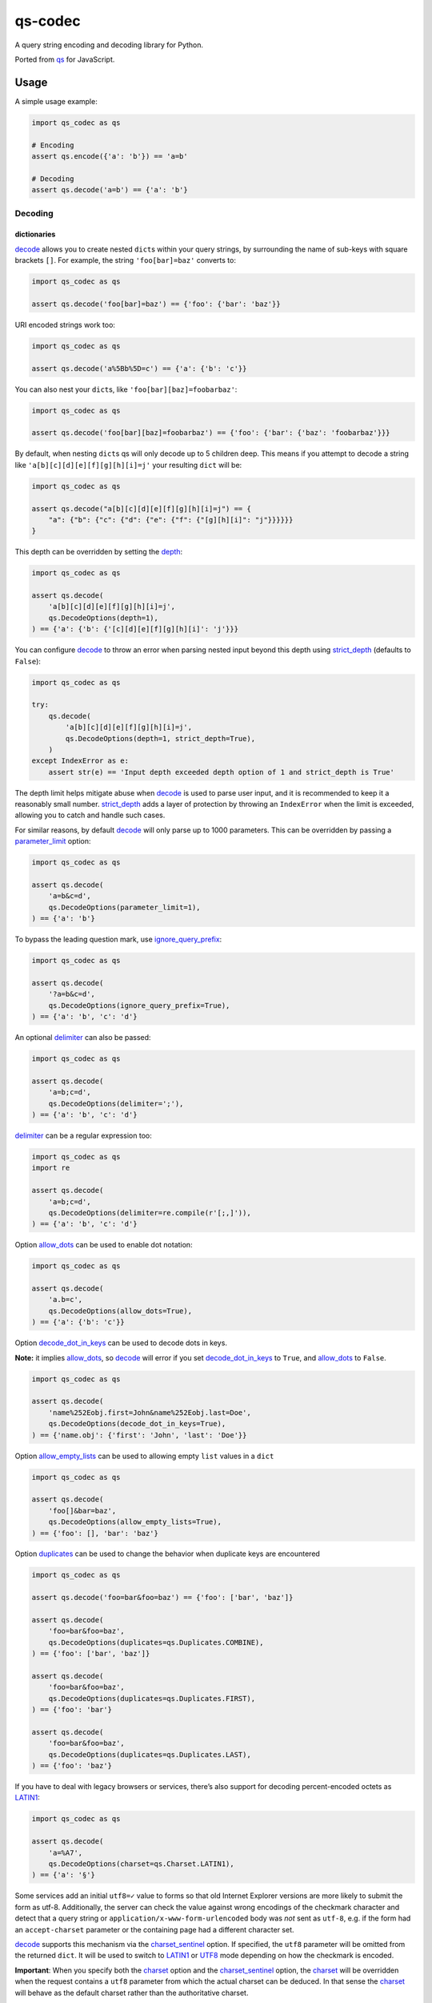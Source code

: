 qs-codec
========

A query string encoding and decoding library for Python.

Ported from `qs <https://www.npmjs.com/package/qs>`__ for JavaScript.

|PyPI - Version| |PyPI - Downloads| |PyPI - Status| |PyPI - Python Version| |PyPI - Format|
|Test| |CodeQL| |Publish| |Docs| |codecov| |Codacy| |Black| |flake8| |mypy| |pylint| |isort| |bandit|
|License| |Contributor Covenant| |GitHub Sponsors| |GitHub Repo stars|

Usage
-----

A simple usage example:

.. code:: python

   import qs_codec as qs

   # Encoding
   assert qs.encode({'a': 'b'}) == 'a=b'

   # Decoding
   assert qs.decode('a=b') == {'a': 'b'}

Decoding
~~~~~~~~

dictionaries
^^^^^^^^^^^^

`decode <https://techouse.github.io/qs_codec/qs_codec.html#module-qs_codec.decode>`__ allows you to create nested ``dict``\ s within your query
strings, by surrounding the name of sub-keys with square brackets
``[]``. For example, the string ``'foo[bar]=baz'`` converts to:

.. code:: python

   import qs_codec as qs

   assert qs.decode('foo[bar]=baz') == {'foo': {'bar': 'baz'}}

URI encoded strings work too:

.. code:: python

   import qs_codec as qs

   assert qs.decode('a%5Bb%5D=c') == {'a': {'b': 'c'}}

You can also nest your ``dict``\ s, like ``'foo[bar][baz]=foobarbaz'``:

.. code:: python

   import qs_codec as qs

   assert qs.decode('foo[bar][baz]=foobarbaz') == {'foo': {'bar': {'baz': 'foobarbaz'}}}

By default, when nesting ``dict``\ s qs will only decode up to 5
children deep. This means if you attempt to decode a string like
``'a[b][c][d][e][f][g][h][i]=j'`` your resulting ``dict`` will be:

.. code:: python

   import qs_codec as qs

   assert qs.decode("a[b][c][d][e][f][g][h][i]=j") == {
       "a": {"b": {"c": {"d": {"e": {"f": {"[g][h][i]": "j"}}}}}}
   }

This depth can be overridden by setting the `depth <https://techouse.github.io/qs_codec/qs_codec.models.html#qs_codec.models.decode_options.DecodeOptions.depth>`_:

.. code:: python

   import qs_codec as qs

   assert qs.decode(
       'a[b][c][d][e][f][g][h][i]=j',
       qs.DecodeOptions(depth=1),
   ) == {'a': {'b': {'[c][d][e][f][g][h][i]': 'j'}}}

You can configure `decode <https://techouse.github.io/qs_codec/qs_codec.html#module-qs_codec.decode>`__ to throw an error
when parsing nested input beyond this depth using `strict_depth <https://techouse.github.io/qs_codec/qs_codec.models.html#qs_codec.models.decode_options.DecodeOptions.strict_depth>`__ (defaults to ``False``):

.. code:: python

   import qs_codec as qs

   try:
       qs.decode(
           'a[b][c][d][e][f][g][h][i]=j',
           qs.DecodeOptions(depth=1, strict_depth=True),
       )
   except IndexError as e:
       assert str(e) == 'Input depth exceeded depth option of 1 and strict_depth is True'

The depth limit helps mitigate abuse when `decode <https://techouse.github.io/qs_codec/qs_codec.html#module-qs_codec.decode>`__ is used to parse user
input, and it is recommended to keep it a reasonably small number. `strict_depth <https://techouse.github.io/qs_codec/qs_codec.models.html#qs_codec.models.decode_options.DecodeOptions.strict_depth>`__
adds a layer of protection by throwing an ``IndexError`` when the limit is exceeded, allowing you to catch and handle such cases.

For similar reasons, by default `decode <https://techouse.github.io/qs_codec/qs_codec.html#module-qs_codec.decode>`__ will only parse up to 1000 parameters. This can be overridden by passing a
`parameter_limit <https://techouse.github.io/qs_codec/qs_codec.models.html#qs_codec.models.decode_options.DecodeOptions.parameter_limit>`__ option:

.. code:: python

   import qs_codec as qs

   assert qs.decode(
       'a=b&c=d',
       qs.DecodeOptions(parameter_limit=1),
   ) == {'a': 'b'}

To bypass the leading question mark, use `ignore_query_prefix <https://techouse.github.io/qs_codec/qs_codec.models.html#qs_codec.models.decode_options.DecodeOptions.ignore_query_prefix>`__:

.. code:: python

   import qs_codec as qs

   assert qs.decode(
       '?a=b&c=d',
       qs.DecodeOptions(ignore_query_prefix=True),
   ) == {'a': 'b', 'c': 'd'}

An optional `delimiter <https://techouse.github.io/qs_codec/qs_codec.models.html#qs_codec.models.decode_options.DecodeOptions.delimiter>`__ can also be passed:

.. code:: python

   import qs_codec as qs

   assert qs.decode(
       'a=b;c=d',
       qs.DecodeOptions(delimiter=';'),
   ) == {'a': 'b', 'c': 'd'}

`delimiter <https://techouse.github.io/qs_codec/qs_codec.models.html#qs_codec.models.decode_options.DecodeOptions.delimiter>`__ can be a regular expression too:

.. code:: python

   import qs_codec as qs
   import re

   assert qs.decode(
       'a=b;c=d',
       qs.DecodeOptions(delimiter=re.compile(r'[;,]')),
   ) == {'a': 'b', 'c': 'd'}

Option `allow_dots <https://techouse.github.io/qs_codec/qs_codec.models.html#qs_codec.models.decode_options.DecodeOptions.allow_dots>`__
can be used to enable dot notation:

.. code:: python

   import qs_codec as qs

   assert qs.decode(
       'a.b=c',
       qs.DecodeOptions(allow_dots=True),
   ) == {'a': {'b': 'c'}}

Option `decode_dot_in_keys <https://techouse.github.io/qs_codec/qs_codec.models.html#qs_codec.models.decode_options.DecodeOptions.decode_dot_in_keys>`__
can be used to decode dots in keys.

**Note:** it implies `allow_dots <https://techouse.github.io/qs_codec/qs_codec.models.html#qs_codec.models.decode_options.DecodeOptions.allow_dots>`__, so
`decode <https://techouse.github.io/qs_codec/qs_codec.html#module-qs_codec.decode>`__ will error if you set `decode_dot_in_keys <https://techouse.github.io/qs_codec/qs_codec.models.html#qs_codec.models.decode_options.DecodeOptions.decode_dot_in_keys>`__
to ``True``, and `allow_dots <https://techouse.github.io/qs_codec/qs_codec.models.html#qs_codec.models.decode_options.DecodeOptions.allow_dots>`__ to ``False``.

.. code:: python

   import qs_codec as qs

   assert qs.decode(
       'name%252Eobj.first=John&name%252Eobj.last=Doe',
       qs.DecodeOptions(decode_dot_in_keys=True),
   ) == {'name.obj': {'first': 'John', 'last': 'Doe'}}

Option `allow_empty_lists <https://techouse.github.io/qs_codec/qs_codec.models.html#qs_codec.models.decode_options.DecodeOptions.allow_empty_lists>`__ can
be used to allowing empty ``list`` values in a ``dict``

.. code:: python

   import qs_codec as qs

   assert qs.decode(
       'foo[]&bar=baz',
       qs.DecodeOptions(allow_empty_lists=True),
   ) == {'foo': [], 'bar': 'baz'}

Option `duplicates <https://techouse.github.io/qs_codec/qs_codec.models.html#qs_codec.models.decode_options.DecodeOptions.duplicates>`__ can be used to
change the behavior when duplicate keys are encountered

.. code:: python

   import qs_codec as qs

   assert qs.decode('foo=bar&foo=baz') == {'foo': ['bar', 'baz']}

   assert qs.decode(
       'foo=bar&foo=baz',
       qs.DecodeOptions(duplicates=qs.Duplicates.COMBINE),
   ) == {'foo': ['bar', 'baz']}

   assert qs.decode(
       'foo=bar&foo=baz',
       qs.DecodeOptions(duplicates=qs.Duplicates.FIRST),
   ) == {'foo': 'bar'}

   assert qs.decode(
       'foo=bar&foo=baz',
       qs.DecodeOptions(duplicates=qs.Duplicates.LAST),
   ) == {'foo': 'baz'}

If you have to deal with legacy browsers or services, there’s also
support for decoding percent-encoded octets as `LATIN1 <https://techouse.github.io/qs_codec/qs_codec.models.html#qs_codec.enums.charset.Charset.LATIN1>`__:

.. code:: python

   import qs_codec as qs

   assert qs.decode(
       'a=%A7',
       qs.DecodeOptions(charset=qs.Charset.LATIN1),
   ) == {'a': '§'}

Some services add an initial ``utf8=✓`` value to forms so that old
Internet Explorer versions are more likely to submit the form as utf-8.
Additionally, the server can check the value against wrong encodings of
the checkmark character and detect that a query string or
``application/x-www-form-urlencoded`` body was *not* sent as ``utf-8``,
e.g. if the form had an ``accept-charset`` parameter or the containing
page had a different character set.

`decode <https://techouse.github.io/qs_codec/qs_codec.html#module-qs_codec.decode>`__ supports this mechanism via the
`charset_sentinel <https://techouse.github.io/qs_codec/qs_codec.models.html#qs_codec.models.decode_options.DecodeOptions.charset_sentinel>`__ option.
If specified, the ``utf8`` parameter will be omitted from the returned
``dict``. It will be used to switch to `LATIN1 <https://techouse.github.io/qs_codec/qs_codec.models.html#qs_codec.enums.charset.Charset.LATIN1>`__ or
`UTF8 <https://techouse.github.io/qs_codec/qs_codec.models.html#qs_codec.enums.charset.Charset.UTF8>`__ mode depending on how the checkmark is encoded.

**Important**: When you specify both the `charset <https://techouse.github.io/qs_codec/qs_codec.models.html#qs_codec.models.decode_options.DecodeOptions.charset>`__
option and the `charset_sentinel <https://techouse.github.io/qs_codec/qs_codec.models.html#qs_codec.models.decode_options.DecodeOptions.charset_sentinel>`__ option, the
`charset <https://techouse.github.io/qs_codec/qs_codec.models.html#qs_codec.models.decode_options.DecodeOptions.charset>`__ will be overridden when the request contains a
``utf8`` parameter from which the actual charset can be deduced. In that
sense the `charset <https://techouse.github.io/qs_codec/qs_codec.models.html#qs_codec.models.decode_options.DecodeOptions.charset>`__ will behave as the default charset
rather than the authoritative charset.

.. code:: python

   import qs_codec as qs

   assert qs.decode(
       'utf8=%E2%9C%93&a=%C3%B8',
       qs.DecodeOptions(
           charset=qs.Charset.LATIN1,
           charset_sentinel=True,
       ),
   ) == {'a': 'ø'}

   assert qs.decode(
       'utf8=%26%2310003%3B&a=%F8',
       qs.DecodeOptions(
           charset=qs.Charset.UTF8,
           charset_sentinel=True,
       ),
   ) == {'a': 'ø'}

If you want to decode the `&#...; <https://www.w3schools.com/html/html_entities.asp>`__ syntax to the actual character, you can specify the
`interpret_numeric_entities <https://techouse.github.io/qs_codec/qs_codec.models.html#qs_codec.models.decode_options.DecodeOptions.interpret_numeric_entities>`__
option as well:

.. code:: python

   import qs_codec qs qs

   assert qs.decode(
       'a=%26%239786%3B',
       qs.DecodeOptions(
           charset=qs.Charset.LATIN1,
           interpret_numeric_entities=True,
       ),
   ) == {'a': '☺'}

It also works when the charset has been detected in
`charset_sentinel <https://techouse.github.io/qs_codec/qs_codec.models.html#qs_codec.models.decode_options.DecodeOptions.charset_sentinel>`__ mode.

lists
^^^^^

`decode <https://techouse.github.io/qs_codec/qs_codec.html#module-qs_codec.decode>`__ can also decode ``list``\ s using a similar ``[]`` notation:

.. code:: python

   import qs_codec as qs

   assert qs.decode('a[]=b&a[]=c') == {'a': ['b', 'c']}

You may specify an index as well:

.. code:: python

   import qs_codec as qs

   assert qs.decode('a[1]=c&a[0]=b') == {'a': ['b', 'c']}

Note that the only difference between an index in a ``list`` and a key
in a ``dict`` is that the value between the brackets must be a number to
create a ``list``. When creating ``list``\ s with specific indices,
`decode <https://techouse.github.io/qs_codec/qs_codec.html#module-qs_codec.decode>`__ will compact a sparse ``list`` to
only the existing values preserving their order:

.. code:: python

   import qs_codec as qs

   assert qs.decode('a[1]=b&a[15]=c') == {'a': ['b', 'c']}

Note that an empty ``str``\ing is also a value, and will be preserved:

.. code:: python

   import qs_codec as qs

   assert qs.decode('a[]=&a[]=b') == {'a': ['', 'b']}

   assert qs.decode('a[0]=b&a[1]=&a[2]=c') == {'a': ['b', '', 'c']}

`decode <https://techouse.github.io/qs_codec/qs_codec.html#module-qs_codec.decode>`__ will also limit specifying indices
in a ``list`` to a maximum index of ``20``. Any ``list`` members with an
index of greater than ``20`` will instead be converted to a ``dict`` with
the index as the key. This is needed to handle cases when someone sent,
for example, ``a[999999999]`` and it will take significant time to iterate
over this huge ``list``.

.. code:: python

   import qs_codec as qs

   assert qs.decode('a[100]=b') == {'a': {'100': 'b'}}

This limit can be overridden by passing a `list_limit <https://techouse.github.io/qs_codec/qs_codec.models.html#qs_codec.models.decode_options.DecodeOptions.list_limit>`__
option:

.. code:: python

   import qs_codec as qs

   assert qs.decode(
       'a[1]=b',
       qs.DecodeOptions(list_limit=0),
   ) == {'a': {'1': 'b'}}

To disable ``list`` parsing entirely, set `parse_lists <https://techouse.github.io/qs_codec/qs_codec.models.html#qs_codec.models.decode_options.DecodeOptions.parse_lists>`__
to ``False``.

.. code:: python

   import qs_codec as qs

   assert qs.decode(
       'a[]=b',
       qs.DecodeOptions(parse_lists=False),
   ) == {'a': {'0': 'b'}}

If you mix notations, `decode <https://techouse.github.io/qs_codec/qs_codec.html#module-qs_codec.decode>`__ will merge the two items into a ``dict``:

.. code:: python

   import qs_codec as qs

   assert qs.decode('a[0]=b&a[b]=c') == {'a': {'0': 'b', 'b': 'c'}}

You can also create ``list``\ s of ``dict``\ s:

.. code:: python

   import qs_codec as qs

   assert qs.decode('a[][b]=c') == {'a': [{'b': 'c'}]}

(`decode <https://techouse.github.io/qs_codec/qs_codec.html#module-qs_codec.decode>`__ *cannot convert nested ``dict``\ s, such as ``'a={b:1},{c:d}'``*)

primitive values (``int``, ``bool``, ``None``, etc.)
^^^^^^^^^^^^^^^^^^^^^^^^^^^^^^^^^^^^^^^^^^^^^^^^^^^^^

By default, all values are parsed as ``str``\ings.

.. code:: python

   import qs_codec as qs

   assert qs.decode(
       'a=15&b=true&c=null',
   ) == {'a': '15', 'b': 'true', 'c': 'null'}

Encoding
~~~~~~~~

When encoding, `encode <https://techouse.github.io/qs_codec/qs_codec.models.html#qs_codec.encode>`__ by default URI encodes output. ``dict``\ s are
encoded as you would expect:

.. code:: python

   import qs_codec as qs

   assert qs.encode({'a': 'b'}) == 'a=b'
   assert qs.encode({'a': {'b': 'c'}}) == 'a%5Bb%5D=c'

This encoding can be disabled by setting the `encode <https://techouse.github.io/qs_codec/qs_codec.models.html#qs_codec.models.encode_options.EncodeOptions.encode>`__
option to ``False``:

.. code:: python

   import qs_codec as qs

   assert qs.encode(
       {'a': {'b': 'c'}},
       qs.EncodeOptions(encode=False),
   ) == 'a[b]=c'

Encoding can be disabled for keys by setting the
`encode_values_only <https://techouse.github.io/qs_codec/qs_codec.models.html#qs_codec.models.encode_options.EncodeOptions.encode_values_only>`__ option to ``True``:

.. code:: python

   import qs_codec as qs

   assert qs.encode(
       {
           'a': 'b',
           'c': ['d', 'e=f'],
           'f': [
               ['g'],
               ['h']
           ]
       },
       qs.EncodeOptions(encode_values_only=True)
   ) == 'a=b&c[0]=d&c[1]=e%3Df&f[0][0]=g&f[1][0]=h'

This encoding can also be replaced by a custom ``Callable`` in the
`encoder <https://techouse.github.io/qs_codec/qs_codec.models.html#qs_codec.models.encode_options.EncodeOptions.encoder>`__ option:

.. code:: python

   import qs_codec as qs
   import typing as t


   def custom_encoder(
       value: str,
       charset: t.Optional[qs.Charset],
       format: t.Optional[qs.Format],
   ) -> str:
       if value == 'č':
           return 'c'
       return value


   assert qs.encode(
       {'a': {'b': 'č'}},
       qs.EncodeOptions(encoder=custom_encoder),
   ) == 'a[b]=c'

(Note: the `encoder <https://techouse.github.io/qs_codec/qs_codec.models.html#qs_codec.models.encode_options.EncodeOptions.encoder>`__ option does not apply if
`encode <https://techouse.github.io/qs_codec/qs_codec.models.html#qs_codec.models.encode_options.EncodeOptions.encode>`__ is ``False``).

Similar to `encoder <https://techouse.github.io/qs_codec/qs_codec.models.html#qs_codec.models.encode_options.EncodeOptions.encoder>`__ there is a
`decoder <https://techouse.github.io/qs_codec/qs_codec.models.html#qs_codec.models.decode_options.DecodeOptions.decoder>`__ option for `decode <https://techouse.github.io/qs_codec/qs_codec.html#module-qs_codec.decode>`__
to override decoding of properties and values:

.. code:: python

   import qs_codec as qs
   typing as t

   def custom_decoder(
       value: t.Any,
       charset: t.Optional[qs.Charset],
   ) -> t.Union[int, str]:
       try:
           return int(value)
       except ValueError:
           return value

   assert qs.decode(
       'foo=123',
       qs.DecodeOptions(decoder=custom_decoder),
   ) == {'foo': 123}

Examples beyond this point will be shown as though the output is not URI
encoded for clarity. Please note that the return values in these cases
*will* be URI encoded during real usage.

When ``list``\s are encoded, they follow the
`list_format <https://techouse.github.io/qs_codec/qs_codec.models.html#qs_codec.models.encode_options.EncodeOptions.list_format>`__ option, which defaults to
`INDICES <https://techouse.github.io/qs_codec/qs_codec.models.html#qs_codec.enums.list_format.ListFormat.INDICES>`__:

.. code:: python

   import qs_codec as qs

   assert qs.encode(
       {'a': ['b', 'c', 'd']},
       qs.EncodeOptions(encode=False)
   ) == 'a[0]=b&a[1]=c&a[2]=d'

You may override this by setting the `indices <https://techouse.github.io/qs_codec/qs_codec.models.html#qs_codec.models.encode_options.EncodeOptions.indices>`__ option to
``False``, or to be more explicit, the `list_format <https://techouse.github.io/qs_codec/qs_codec.models.html#qs_codec.models.encode_options.EncodeOptions.list_format>`__
option to `REPEAT <https://techouse.github.io/qs_codec/qs_codec.models.html#qs_codec.enums.list_format.ListFormat.REPEAT>`__:

.. code:: python

   import qs_codec as qs

   assert qs.encode(
       {'a': ['b', 'c', 'd']},
       qs.EncodeOptions(
           encode=False,
           indices=False,
       ),
   ) == 'a=b&a=c&a=d'

You may use the `list_format <https://techouse.github.io/qs_codec/qs_codec.models.html#qs_codec.models.encode_options.EncodeOptions.list_format>`__ option to specify the
format of the output ``list``:

.. code:: python

   import qs_codec as qs

   # ListFormat.INDICES
   assert qs.encode(
       {'a': ['b', 'c']},
       qs.EncodeOptions(
           encode=False,
           list_format=qs.ListFormat.INDICES,
       ),
   ) == 'a[0]=b&a[1]=c'

   # ListFormat.BRACKETS
   assert qs.encode(
       {'a': ['b', 'c']},
       qs.EncodeOptions(
           encode=False,
           list_format=qs.ListFormat.BRACKETS,
       ),
   ) == 'a[]=b&a[]=c'

   # ListFormat.REPEAT
   assert qs.encode(
       {'a': ['b', 'c']},
       qs.EncodeOptions(
           encode=False,
           list_format=qs.ListFormat.REPEAT,
       ),
   ) == 'a=b&a=c'

   # ListFormat.COMMA
   assert qs.encode(
       {'a': ['b', 'c']},
       qs.EncodeOptions(
           encode=False,
           list_format=qs.ListFormat.COMMA,
       ),
   ) == 'a=b,c'

**Note:** When using `list_format <https://techouse.github.io/qs_codec/qs_codec.models.html#qs_codec.models.encode_options.EncodeOptions.list_format>`__ set to
`COMMA <https://techouse.github.io/qs_codec/qs_codec.models.html#qs_codec.enums.list_format.ListFormat.COMMA>`_, you can also pass the
`comma_round_trip <https://techouse.github.io/qs_codec/qs_codec.models.html#qs_codec.models.encode_options.EncodeOptions.comma_round_trip>`__ option set to ``True`` or
``False``, to append ``[]`` on single-item ``list``\ s, so that they can round trip through a decoding.

`BRACKETS <https://techouse.github.io/qs_codec/qs_codec.models.html#qs_codec.enums.list_format.ListFormat.BRACKETS>`__ notation is used for encoding ``dict``\s by default:

.. code:: python

   import qs_codec as qs

   assert qs.encode(
       {'a': {'b': {'c': 'd', 'e': 'f'}}},
       qs.EncodeOptions(encode=False),
   ) == 'a[b][c]=d&a[b][e]=f'

You may override this to use dot notation by setting the
`allow_dots <https://techouse.github.io/qs_codec/qs_codec.models.html#qs_codec.models.encode_options.EncodeOptions.allow_dots>`__ option to ``True``:

.. code:: python

   import qs_codec as qs

   assert qs.encode(
       {'a': {'b': {'c': 'd', 'e': 'f'}}},
       qs.EncodeOptions(encode=False, allow_dots=True),
   ) == 'a.b.c=d&a.b.e=f'

You may encode dots in keys of ``dict``\s by setting
`encode_dot_in_keys <https://techouse.github.io/qs_codec/qs_codec.models.html#qs_codec.models.encode_options.EncodeOptions.encode_dot_in_keys>`__ to ``True``:

.. code:: python

   import qs_codec as qs

   assert qs.encode(
       {'name.obj': {'first': 'John', 'last': 'Doe'}},
       qs.EncodeOptions(
           allow_dots=True,
           encode_dot_in_keys=True,
       ),
   ) == 'name%252Eobj.first=John&name%252Eobj.last=Doe'

**Caveat:** When both `encode_values_only <https://techouse.github.io/qs_codec/qs_codec.models.html#qs_codec.models.encode_options.EncodeOptions.encode_values_only>`__
and `encode_dot_in_keys <https://techouse.github.io/qs_codec/qs_codec.models.html#qs_codec.models.encode_options.EncodeOptions.encode_dot_in_keys>`__ are set to
``True``, only dots in keys and nothing else will be encoded!

You may allow empty ``list`` values by setting the
`allow_empty_lists <https://techouse.github.io/qs_codec/qs_codec.models.html#qs_codec.models.encode_options.EncodeOptions.allow_empty_lists>`__ option to ``True``:

.. code:: python

   import qs_codec as qs

   assert qs.encode(
       {'foo': [], 'bar': 'baz', },
       qs.EncodeOptions(
           encode=False,
           allow_empty_lists=True,
       ),
   ) == 'foo[]&bar=baz'

Empty ``str``\ings and ``None`` values will be omitted, but the equals sign (``=``) remains in place:

.. code:: python

   import qs_codec as qs

   assert qs.encode({'a': ''}) == 'a='

Keys with no values (such as an empty ``dict`` or ``list``) will return nothing:

.. code:: python

   import qs_codec as qs

   assert qs.encode({'a': []}) == ''

   assert qs.encode({'a': {}}) == ''

   assert qs.encode({'a': [{}]}) == ''

   assert qs.encode({'a': {'b': []}}) == ''

   assert qs.encode({'a': {'b': {}}}) == ''

`Undefined <https://techouse.github.io/qs_codec/qs_codec.models.html#qs_codec.models.undefined.Undefined>`__ properties will be omitted entirely:

.. code:: python

   import qs_codec as qs

   assert qs.encode({'a': None, 'b': qs.Undefined()}) == 'a='

The query string may optionally be prepended with a question mark (``?``) by setting
`add_query_prefix <https://techouse.github.io/qs_codec/qs_codec.models.html#qs_codec.models.encode_options.EncodeOptions.add_query_prefix>`__ to ``True``:

.. code:: python

   import qs_codec as qs

   assert qs.encode(
       {'a': 'b', 'c': 'd'},
       qs.EncodeOptions(add_query_prefix=True),
   ) == '?a=b&c=d'

The `delimiter <https://techouse.github.io/qs_codec/qs_codec.models.html#qs_codec.models.encode_options.EncodeOptions.delimiter>`__ may be overridden as well:

.. code:: python

   import qs_codec as qs

   assert qs.encode(
       {'a': 'b', 'c': 'd', },
       qs.EncodeOptions(delimiter=';')
   ) == 'a=b;c=d'

If you only want to override the serialization of `datetime <https://docs.python.org/3/library/datetime.html#datetime-objects>`__
objects, you can provide a ``Callable`` in the
`serialize_date <https://techouse.github.io/qs_codec/qs_codec.models.html#qs_codec.models.encode_options.EncodeOptions.serialize_date>`__ option:

.. code:: python

   import qs_codec as qs
   import datetime
   import sys

   # First case: encoding a datetime object to an ISO 8601 string
   assert (
       qs.encode(
           {
               "a": (
                   datetime.datetime.fromtimestamp(7, datetime.UTC)
                   if sys.version_info.major == 3 and sys.version_info.minor >= 11
                   else datetime.datetime.utcfromtimestamp(7)
               )
           },
           qs.EncodeOptions(encode=False),
       )
       == "a=1970-01-01T00:00:07+00:00"
       if sys.version_info.major == 3 and sys.version_info.minor >= 11
       else "a=1970-01-01T00:00:07"
   )

   # Second case: encoding a datetime object to a timestamp string
   assert (
       qs.encode(
           {
               "a": (
                   datetime.datetime.fromtimestamp(7, datetime.UTC)
                   if sys.version_info.major == 3 and sys.version_info.minor >= 11
                   else datetime.datetime.utcfromtimestamp(7)
               )
           },
           qs.EncodeOptions(encode=False, serialize_date=lambda date: str(int(date.timestamp()))),
       )
       == "a=7"
   )

To affect the order of parameter keys, you can set a ``Callable`` in the
`sort <https://techouse.github.io/qs_codec/qs_codec.models.html#qs_codec.models.encode_options.EncodeOptions.sort>`__ option:

.. code:: python

   import qs_codec as qs

   assert qs.encode(
       {'a': 'c', 'z': 'y', 'b': 'f'},
       qs.EncodeOptions(
           encode=False,
           sort=lambda a, b: (a > b) - (a < b)
       )
   ) == 'a=c&b=f&z=y'

Finally, you can use the `filter <https://techouse.github.io/qs_codec/qs_codec.models.html#qs_codec.models.encode_options.EncodeOptions.filter>`__ option to restrict
which keys will be included in the encoded output. If you pass a ``Callable``, it will be called for each key to obtain
the replacement value. Otherwise, if you pass a ``list``, it will be used to select properties and ``list`` indices to
be encoded:

.. code:: python

   import qs_codec as qs
   import datetime
   import sys

   # First case: using a Callable as filter
   assert (
       qs.encode(
           {
               "a": "b",
               "c": "d",
               "e": {
                   "f": (
                       datetime.datetime.fromtimestamp(123, datetime.UTC)
                       if sys.version_info.major == 3 and sys.version_info.minor >= 11
                       else datetime.datetime.utcfromtimestamp(123)
                   ),
                   "g": [2],
               },
           },
           qs.EncodeOptions(
               encode=False,
               filter=lambda prefix, value: {
                   "b": None,
                   "e[f]": int(value.timestamp()) if isinstance(value, datetime.datetime) else value,
                   "e[g][0]": value * 2 if isinstance(value, int) else value,
               }.get(prefix, value),
           ),
       )
       == "a=b&c=d&e[f]=123&e[g][0]=4"
   )

   # Second case: using a list as filter
   assert qs.encode(
       {'a': 'b', 'c': 'd', 'e': 'f'},
       qs.EncodeOptions(
           encode=False,
           filter=['a', 'e']
       )
   ) == 'a=b&e=f'

   # Third case: using a list as filter with indices
   assert qs.encode(
       {
           'a': ['b', 'c', 'd'],
           'e': 'f',
       },
       qs.EncodeOptions(
           encode=False,
           filter=['a', 0, 2]
       )
   ) == 'a[0]=b&a[2]=d'

Handling ``None`` values
~~~~~~~~~~~~~~~~~~~~~~~~~~~

By default, ``None`` values are treated like empty ``str``\ings:

.. code:: python

   import qs_codec as qs

   assert qs.encode({'a': None, 'b': ''}) == 'a=&b='

To distinguish between ``None`` values and empty ``str``\s use the
`strict_null_handling <https://techouse.github.io/qs_codec/qs_codec.models.html#qs_codec.models.encode_options.EncodeOptions.strict_null_handling>`__ flag.
In the result string the ``None`` values have no ``=`` sign:

.. code:: python

   import qs_codec as qs

   assert qs.encode(
       {'a': None, 'b': ''},
       qs.EncodeOptions(strict_null_handling=True),
   ) == 'a&b='

To decode values without ``=`` back to ``None`` use the
`strict_null_handling <https://techouse.github.io/qs_codec/qs_codec.models.html#qs_codec.models.decode_options.DecodeOptions.strict_null_handling>`__ flag:

.. code:: python

   import qs_codec as qs

   assert qs.decode(
       'a&b=',
       qs.DecodeOptions(strict_null_handling=True),
   ) == {'a': None, 'b': ''}

To completely skip rendering keys with ``None`` values, use the
`skip_nulls <https://techouse.github.io/qs_codec/qs_codec.models.html#qs_codec.models.encode_options.EncodeOptions.skip_nulls>`__ flag:

.. code:: python

   import qs_codec as qs

   assert qs.encode(
       {'a': 'b', 'c': None},
       qs.EncodeOptions(skip_nulls=True),
   ) == 'a=b'

If you’re communicating with legacy systems, you can switch to
`LATIN1 <https://techouse.github.io/qs_codec/qs_codec.models.html#qs_codec.enums.charset.Charset.LATIN1>`__ using the
`charset <https://techouse.github.io/qs_codec/qs_codec.models.html#qs_codec.models.encode_options.EncodeOptions.charset>`__ option:

.. code:: python

   import qs_codec as qs

   assert qs.encode(
       {'æ': 'æ'},
       qs.EncodeOptions(charset=qs.Charset.LATIN1)
   ) == '%E6=%E6'

Characters that don’t exist in `LATIN1 <https://techouse.github.io/qs_codec/qs_codec.models.html#qs_codec.enums.charset.Charset.LATIN1>`__
will be converted to numeric entities, similar to what browsers do:

.. code:: python

   import qs_codec as qs

   assert qs.encode(
       {'a': '☺'},
       qs.EncodeOptions(charset=qs.Charset.LATIN1)
   ) == 'a=%26%239786%3B'

You can use the `charset_sentinel <https://techouse.github.io/qs_codec/qs_codec.models.html#qs_codec.models.encode_options.EncodeOptions.charset_sentinel>`__
option to announce the character by including an ``utf8=✓`` parameter with the proper
encoding of the checkmark, similar to what Ruby on Rails and others do when submitting forms.

.. code:: python

   import qs_codec as qs

   assert qs.encode(
       {'a': '☺'},
       qs.EncodeOptions(charset_sentinel=True)
   ) == 'utf8=%E2%9C%93&a=%E2%98%BA'

   assert qs.encode(
       {'a': 'æ'},
       qs.EncodeOptions(charset=qs.Charset.LATIN1, charset_sentinel=True)
   ) == 'utf8=%26%2310003%3B&a=%E6'

Dealing with special character sets
~~~~~~~~~~~~~~~~~~~~~~~~~~~~~~~~~~~

By default, the encoding and decoding of characters is done in
`UTF8 <https://techouse.github.io/qs_codec/qs_codec.models.html#qs_codec.enums.charset.Charset.UTF8>`__, and
`LATIN1 <https://techouse.github.io/qs_codec/qs_codec.models.html#qs_codec.enums.charset.Charset.LATIN1>`__ support is also built in via
the `charset <https://techouse.github.io/qs_codec/qs_codec.models.html#qs_codec.models.encode_options.EncodeOptions.charset>`__
and `charset <https://techouse.github.io/qs_codec/qs_codec.models.html#qs_codec.models.decode_options.DecodeOptions.charset>`__ parameter,
respectively.

If you wish to encode query strings to a different character set (i.e.
`Shift JIS <https://en.wikipedia.org/wiki/Shift_JIS>`__)

.. code:: python

   import qs_codec as qs
   import codecs
   import typing as t

   def custom_encoder(
       string: str,
       charset: t.Optional[qs.Charset],
       format: t.Optional[qs.Format],
   ) -> str:
       if string:
           buf: bytes = codecs.encode(string, 'shift_jis')
           result: t.List[str] = ['{:02x}'.format(b) for b in buf]
           return '%' + '%'.join(result)
       return ''

   assert qs.encode(
       {'a': 'こんにちは！'},
       qs.EncodeOptions(encoder=custom_encoder)
   ) == '%61=%82%b1%82%f1%82%c9%82%bf%82%cd%81%49'

This also works for decoding of query strings:

.. code:: python

   import qs_codec as qs
   import re
   import codecs
   import typing as t

   def custom_decoder(
       string: str,
       charset: t.Optional[qs.Charset],
   ) -> t.Optional[str]:
       if string:
           result: t.List[int] = []
           while string:
               match: t.Optional[t.Match[str]] = re.search(r'%([0-9A-F]{2})', string, re.IGNORECASE)
               if match:
                   result.append(int(match.group(1), 16))
                   string = string[match.end():]
               else:
                   break
           buf: bytes = bytes(result)
           return codecs.decode(buf, 'shift_jis')
       return None

   assert qs.decode(
       '%61=%82%b1%82%f1%82%c9%82%bf%82%cd%81%49',
       qs.DecodeOptions(decoder=custom_decoder)
   ) == {'a': 'こんにちは！'}

RFC 3986 and RFC 1738 space encoding
~~~~~~~~~~~~~~~~~~~~~~~~~~~~~~~~~~~~

The default `format <https://techouse.github.io/qs_codec/qs_codec.models.html#qs_codec.models.encode_options.EncodeOptions.format>`__ is
`RFC3986 <https://techouse.github.io/qs_codec/qs_codec.models.html#qs_codec.enums.format.Format.RFC3986>`__ which encodes
``' '`` to ``%20`` which is backward compatible. You can also set the
`format <https://techouse.github.io/qs_codec/qs_codec.models.html#qs_codec.models.encode_options.EncodeOptions.format>`__ to
`RFC1738 <https://techouse.github.io/qs_codec/qs_codec.models.html#qs_codec.enums.format.Format.RFC1738>`__ which encodes ``' '`` to ``+``.

.. code:: python

   import qs_codec as qs

   assert qs.encode({'a': 'b c'}) == 'a=b%20c'

   assert qs.encode(
       {'a': 'b c'},
       qs.EncodeOptions(format=qs.Format.RFC3986)
   ) == 'a=b%20c'

   assert qs.encode(
       {'a': 'b c'},
       qs.EncodeOptions(format=qs.Format.RFC1738)
   ) == 'a=b+c'

--------------

Special thanks to the authors of
`qs <https://www.npmjs.com/package/qs>`__ for JavaScript: - `Jordan
Harband <https://github.com/ljharb>`__ - `TJ
Holowaychuk <https://github.com/visionmedia/node-querystring>`__

.. |PyPI - Version| image:: https://img.shields.io/pypi/v/qs_codec
   :target: https://pypi.org/project/qs-codec/
.. |PyPI - Downloads| image:: https://img.shields.io/pypi/dm/qs_codec
   :target: https://pypistats.org/packages/qs-codec
.. |PyPI - Status| image:: https://img.shields.io/pypi/status/qs_codec
.. |PyPI - Python Version| image:: https://img.shields.io/pypi/pyversions/qs_codec
.. |PyPI - Format| image:: https://img.shields.io/pypi/format/qs_codec
.. |Test| image:: https://github.com/techouse/qs_codec/actions/workflows/test.yml/badge.svg
   :target: https://github.com/techouse/qs_codec/actions/workflows/test.yml
.. |CodeQL| image:: https://github.com/techouse/qs_codec/actions/workflows/github-code-scanning/codeql/badge.svg
   :target: https://github.com/techouse/qs_codec/actions/workflows/github-code-scanning/codeql
.. |Publish| image:: https://github.com/techouse/qs_codec/actions/workflows/publish.yml/badge.svg
   :target: https://github.com/techouse/qs_codec/actions/workflows/publish.yml
.. |Docs| image:: https://github.com/techouse/qs_codec/actions/workflows/docs.yml/badge.svg
   :target: https://github.com/techouse/qs_codec/actions/workflows/docs.yml
.. |Black| image:: https://img.shields.io/badge/code%20style-black-000000.svg
   :target: https://github.com/psf/black
.. |codecov| image:: https://codecov.io/gh/techouse/qs_codec/graph/badge.svg?token=Vp0z05yj2l
   :target: https://codecov.io/gh/techouse/qs_codec
.. |Codacy| image:: https://app.codacy.com/project/badge/Grade/7ead208221ae4f6785631043064647e4
   :target: https://app.codacy.com/gh/techouse/qs_codec/dashboard?utm_source=gh&utm_medium=referral&utm_content=&utm_campaign=Badge_grade
.. |License| image:: https://img.shields.io/github/license/techouse/qs_codec
   :target: LICENSE
.. |GitHub Sponsors| image:: https://img.shields.io/github/sponsors/techouse
   :target: https://github.com/sponsors/techouse
.. |GitHub Repo stars| image:: https://img.shields.io/github/stars/techouse/qs_codec
   :target: https://github.com/techouse/qs_codec/stargazers
.. |Contributor Covenant| image:: https://img.shields.io/badge/Contributor%20Covenant-2.1-4baaaa.svg
   :target: CODE-OF-CONDUCT.md
.. |flake8| image:: https://img.shields.io/badge/flake8-checked-blueviolet.svg
   :target: https://flake8.pycqa.org/en/latest/
.. |mypy| image:: https://img.shields.io/badge/mypy-checked-blue.svg
   :target: https://mypy.readthedocs.io/en/stable/
.. |pylint| image:: https://img.shields.io/badge/linting-pylint-yellowgreen.svg
   :target: https://github.com/pylint-dev/pylint
.. |isort| image:: https://img.shields.io/badge/imports-isort-blue.svg
   :target: https://pycqa.github.io/isort/
.. |bandit| image:: https://img.shields.io/badge/security-bandit-blue.svg
   :target: https://github.com/PyCQA/bandit
   :alt: Security Status
